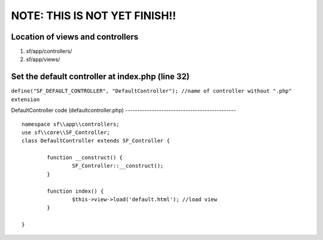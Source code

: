 NOTE: THIS IS NOT YET FINISH!!
==============================

Location of views and controllers
---------------------------------

1) sf/app/controllers/
2) sf/app/views/

Set the default controller at index.php (line 32)
-------------------------------------------------

``define("SF_DEFAULT_CONTROLLER", "DefaultController"); //name of controller without ".php" extension``

DefaultController code (defaultcontroller.php)
---------------------------------------------- ::
	namespace sf\\app\\controllers;
	use sf\\core\\SF_Controller;
	class DefaultController extends SF_Controller {

		function __construct() {
			SF_Controller::__construct();
		}
		
		function index() {
			$this->view->load('default.html'); //load view
		}

	}

